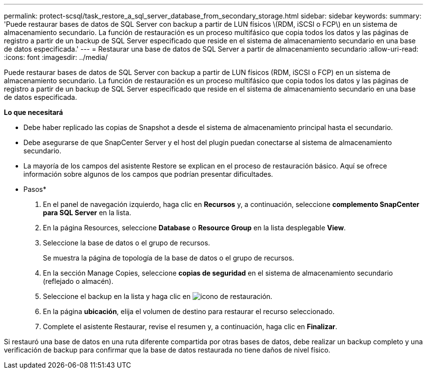 ---
permalink: protect-scsql/task_restore_a_sql_server_database_from_secondary_storage.html 
sidebar: sidebar 
keywords:  
summary: 'Puede restaurar bases de datos de SQL Server con backup a partir de LUN físicos \(RDM, iSCSI o FCP\) en un sistema de almacenamiento secundario. La función de restauración es un proceso multifásico que copia todos los datos y las páginas de registro a partir de un backup de SQL Server especificado que reside en el sistema de almacenamiento secundario en una base de datos especificada.' 
---
= Restaurar una base de datos de SQL Server a partir de almacenamiento secundario
:allow-uri-read: 
:icons: font
:imagesdir: ../media/


[role="lead"]
Puede restaurar bases de datos de SQL Server con backup a partir de LUN físicos (RDM, iSCSI o FCP) en un sistema de almacenamiento secundario. La función de restauración es un proceso multifásico que copia todos los datos y las páginas de registro a partir de un backup de SQL Server especificado que reside en el sistema de almacenamiento secundario en una base de datos especificada.

*Lo que necesitará*

* Debe haber replicado las copias de Snapshot a desde el sistema de almacenamiento principal hasta el secundario.
* Debe asegurarse de que SnapCenter Server y el host del plugin puedan conectarse al sistema de almacenamiento secundario.
* La mayoría de los campos del asistente Restore se explican en el proceso de restauración básico. Aquí se ofrece información sobre algunos de los campos que podrían presentar dificultades.


* Pasos*

. En el panel de navegación izquierdo, haga clic en *Recursos* y, a continuación, seleccione *complemento SnapCenter para SQL Server* en la lista.
. En la página Resources, seleccione *Database* o *Resource Group* en la lista desplegable *View*.
. Seleccione la base de datos o el grupo de recursos.
+
Se muestra la página de topología de la base de datos o el grupo de recursos.

. En la sección Manage Copies, seleccione *copias de seguridad* en el sistema de almacenamiento secundario (reflejado o almacén).
. Seleccione el backup en la lista y haga clic en image:../media/restore_icon.gif["icono de restauración"].
. En la página *ubicación*, elija el volumen de destino para restaurar el recurso seleccionado.
. Complete el asistente Restaurar, revise el resumen y, a continuación, haga clic en *Finalizar*.


Si restauró una base de datos en una ruta diferente compartida por otras bases de datos, debe realizar un backup completo y una verificación de backup para confirmar que la base de datos restaurada no tiene daños de nivel físico.
